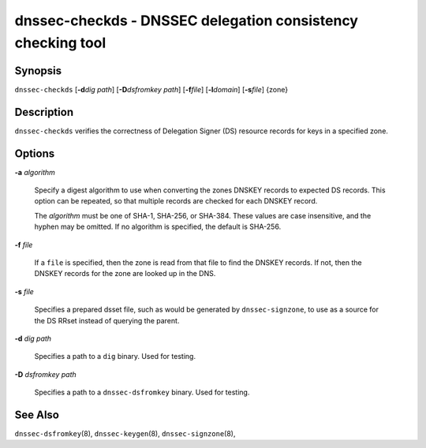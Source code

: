 .. Copyright (C) Internet Systems Consortium, Inc. ("ISC")
..
.. SPDX-License-Identifier: MPL-2.0
..
.. This Source Code Form is subject to the terms of the Mozilla Public
.. License, v. 2.0.  If a copy of the MPL was not distributed with this
.. file, you can obtain one at https://mozilla.org/MPL/2.0/.
..
.. See the COPYRIGHT file distributed with this work for additional
.. information regarding copyright ownership.

.. highlight: console

.. _man_dnssec-checkds:

dnssec-checkds - DNSSEC delegation consistency checking tool
------------------------------------------------------------

Synopsis
~~~~~~~~

``dnssec-checkds`` [**-d**\ *dig path*] [**-D**\ *dsfromkey path*]
[**-f**\ *file*] [**-l**\ *domain*] [**-s**\ *file*] {zone}

Description
~~~~~~~~~~~

``dnssec-checkds`` verifies the correctness of Delegation Signer (DS)
resource records for keys in a specified zone.

Options
~~~~~~~

**-a** *algorithm*

   Specify a digest algorithm to use when converting the zones DNSKEY
   records to expected DS records. This option can be repeated, so that
   multiple records are checked for each DNSKEY record.

   The *algorithm* must be one of SHA-1, SHA-256, or SHA-384. These
   values are case insensitive, and the hyphen may be omitted. If no
   algorithm is specified, the default is SHA-256.

**-f** *file*

   If a ``file`` is specified, then the zone is read from that file to
   find the DNSKEY records. If not, then the DNSKEY records for the zone
   are looked up in the DNS.

**-s** *file*

   Specifies a prepared dsset file, such as would be generated by
   ``dnssec-signzone``, to use as a source for the DS RRset instead of
   querying the parent.

**-d** *dig path*

   Specifies a path to a ``dig`` binary. Used for testing.

**-D** *dsfromkey path*

   Specifies a path to a ``dnssec-dsfromkey`` binary. Used for testing.

See Also
~~~~~~~~

``dnssec-dsfromkey``\ (8), ``dnssec-keygen``\ (8),
``dnssec-signzone``\ (8),
